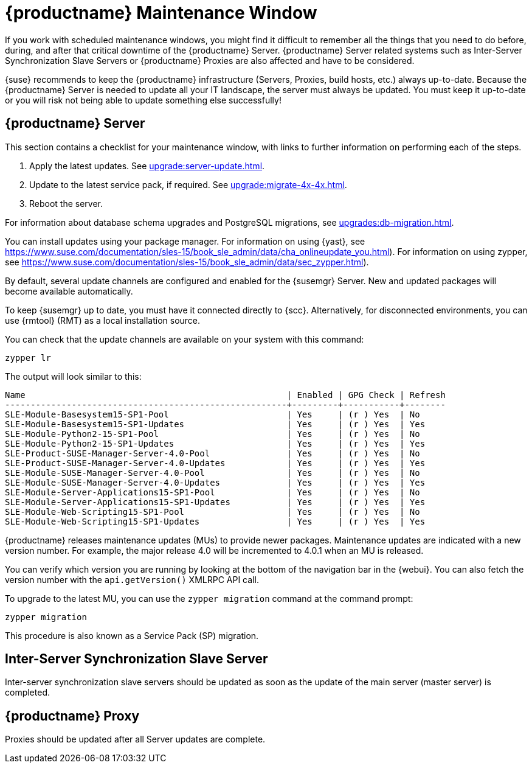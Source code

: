[[maintenance-window]]
= {productname} Maintenance Window

If you work with scheduled maintenance windows, you might find it difficult to remember all the things that you need to do before, during, and after that critical downtime of the {productname} Server.
{productname} Server related systems such as Inter-Server Synchronization Slave Servers or {productname} Proxies are also affected and have to be considered.

{suse} recommends to keep the {productname} infrastructure (Servers, Proxies, build hosts, etc.) always up-to-date.
Because the {productname} Server is needed to update all your IT landscape, the server must always be updated.
// It's similar to zypper at the package level:
You must keep it up-to-date or you will risk not being able to update something else successfully!



== {productname} Server

This section contains a checklist for your maintenance window, with links to further information on performing each of the steps.

// ke, 2019-09-30: we'll stop spacewalk during the update
// . Stop spacewalk services.
// You will need to stop the spacewalk, SAP, and database services, along with any others you have running.
// . Check if the configuration is still correct.
. Apply the latest updates.
See xref:upgrade:server-update.adoc[].
. Update to the latest service pack, if required.
See xref:upgrade:migrate-4x-4x.adoc[].
. Reboot the server.
// . Check if the configuration is still correct.
// . Start any stopped services.

For information about database schema upgrades and PostgreSQL migrations, see xref:upgrades:db-migration.adoc[].

You can install updates using your package manager.
For information on using {yast}, see https://www.suse.com/documentation/sles-15/book_sle_admin/data/cha_onlineupdate_you.html).
For information on using zypper, see https://www.suse.com/documentation/sles-15/book_sle_admin/data/sec_zypper.html).

////
Preferable, you will run such a tool within a maintenance window; for more information, see xref:administration:maintenance-window.adoc#maintenance-window[].

 complete procedure, also see above:
1. Log in as root user to the SUSE Manager server.
2. Stop the Spacewalk service:
   spacewalk-service stop
3. Apply the patch using either zypper patch or YaST Online Update.
4. Upgrade the database schema:
    spacewalk-schema-upgrade
5. Start the Spacewalk service:
    spacewalk-service start
////

By default, several update channels are configured and enabled for the {susemgr} Server.
New and updated packages will become available automatically.

To keep {susemgr} up to date, you must have it connected directly to {scc}.
Alternatively, for disconnected environments, you can use {rmtool} (RMT) as a local installation source.

You can check that the update channels are available on your system with this command:

----
zypper lr
----

The output will look similar to this:

----
Name                                                   | Enabled | GPG Check | Refresh
-------------------------------------------------------+---------+-----------+--------
SLE-Module-Basesystem15-SP1-Pool                       | Yes     | (r ) Yes  | No
SLE-Module-Basesystem15-SP1-Updates                    | Yes     | (r ) Yes  | Yes
SLE-Module-Python2-15-SP1-Pool                         | Yes     | (r ) Yes  | No
SLE-Module-Python2-15-SP1-Updates                      | Yes     | (r ) Yes  | Yes
SLE-Product-SUSE-Manager-Server-4.0-Pool               | Yes     | (r ) Yes  | No
SLE-Product-SUSE-Manager-Server-4.0-Updates            | Yes     | (r ) Yes  | Yes
SLE-Module-SUSE-Manager-Server-4.0-Pool                | Yes     | (r ) Yes  | No
SLE-Module-SUSE-Manager-Server-4.0-Updates             | Yes     | (r ) Yes  | Yes
SLE-Module-Server-Applications15-SP1-Pool              | Yes     | (r ) Yes  | No
SLE-Module-Server-Applications15-SP1-Updates           | Yes     | (r ) Yes  | Yes
SLE-Module-Web-Scripting15-SP1-Pool                    | Yes     | (r ) Yes  | No
SLE-Module-Web-Scripting15-SP1-Updates                 | Yes     | (r ) Yes  | Yes
----

{productname} releases maintenance updates (MUs) to provide newer packages.
Maintenance updates are indicated with a new version number.
For example, the major release 4.0 will be incremented to 4.0.1 when an MU is released.

You can verify which version you are running by looking at the bottom of the navigation bar in the {webui}.
You can also fetch the version number with the [literal]``api.getVersion()`` XMLRPC API call.

To upgrade to the latest MU, you can use the [command]``zypper migration`` command at the command prompt:

----
zypper migration
----

This procedure is also known as a Service Pack (SP) migration.



== Inter-Server Synchronization Slave Server

Inter-server synchronization slave servers should be updated as soon as
the update of the main server (master server) is completed.



== {productname} Proxy

Proxies should be updated after all Server updates are complete.

